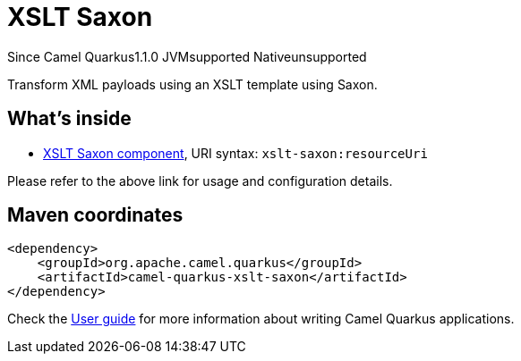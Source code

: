 // Do not edit directly!
// This file was generated by camel-quarkus-maven-plugin:update-extension-doc-page

[[xslt-saxon]]
= XSLT Saxon
:page-aliases: extensions/xslt-saxon.adoc
:cq-since: 1.1.0
:cq-artifact-id: camel-quarkus-xslt-saxon
:cq-native-supported: false
:cq-status: Preview
:cq-description: Transform XML payloads using an XSLT template using Saxon.
:cq-deprecated: false
:cq-targetRuntime: JVM

[.badges]
[.badge-key]##Since Camel Quarkus##[.badge-version]##1.1.0## [.badge-key]##JVM##[.badge-supported]##supported## [.badge-key]##Native##[.badge-unsupported]##unsupported##

Transform XML payloads using an XSLT template using Saxon.

== What's inside

* https://camel.apache.org/components/latest/xslt-saxon-component.html[XSLT Saxon component], URI syntax: `xslt-saxon:resourceUri`

Please refer to the above link for usage and configuration details.

== Maven coordinates

[source,xml]
----
<dependency>
    <groupId>org.apache.camel.quarkus</groupId>
    <artifactId>camel-quarkus-xslt-saxon</artifactId>
</dependency>
----

Check the xref:user-guide/index.adoc[User guide] for more information about writing Camel Quarkus applications.
